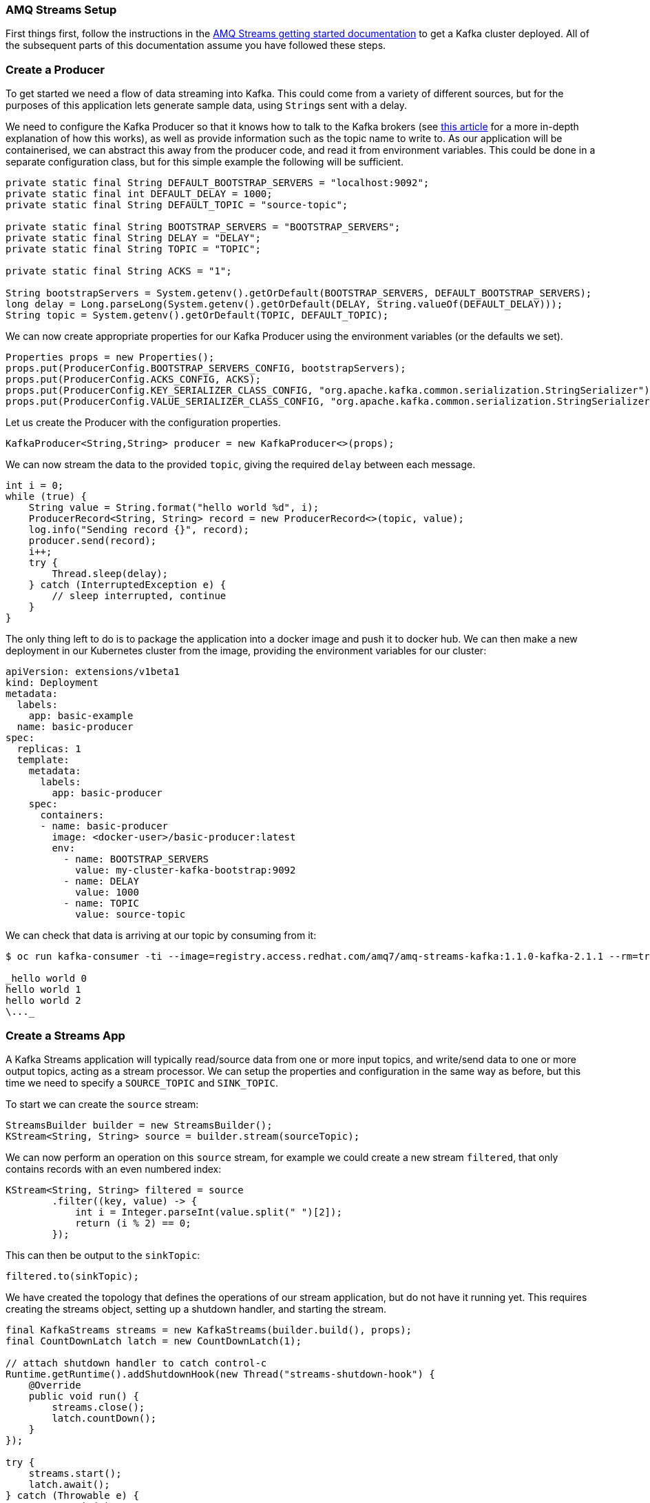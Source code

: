 === AMQ Streams Setup

First things first, follow the instructions in the https://access.redhat.com/documentation/en-us/red_hat_amq/7.3/html/using_amq_streams_on_openshift_container_platform/getting-started-str[AMQ Streams getting started documentation] to get a Kafka cluster deployed.
All of the subsequent parts of this documentation assume you have followed these steps.

=== Create a Producer

To get started we need a flow of data streaming into Kafka.
This could come from a variety of different sources, but for the purposes of this application lets generate sample data, using ``String``s sent with a delay.

We need to configure the Kafka Producer so that it knows how to talk to the
Kafka brokers (see link:https://strimzi.io/2019/04/17/accessing-kafka-part-1.html[this article] for a more in-depth explanation of how this works), as well as provide information such as the topic name to write to.
As our application will be containerised, we can abstract this away from the producer code, and read it from environment variables.
This could be done in a separate configuration class, but for this simple example the following will be sufficient.

[source,java,options="nowrap"]
----
private static final String DEFAULT_BOOTSTRAP_SERVERS = "localhost:9092";
private static final int DEFAULT_DELAY = 1000;
private static final String DEFAULT_TOPIC = "source-topic";

private static final String BOOTSTRAP_SERVERS = "BOOTSTRAP_SERVERS";
private static final String DELAY = "DELAY";
private static final String TOPIC = "TOPIC";

private static final String ACKS = "1";

String bootstrapServers = System.getenv().getOrDefault(BOOTSTRAP_SERVERS, DEFAULT_BOOTSTRAP_SERVERS);
long delay = Long.parseLong(System.getenv().getOrDefault(DELAY, String.valueOf(DEFAULT_DELAY)));
String topic = System.getenv().getOrDefault(TOPIC, DEFAULT_TOPIC);
----

We can now create appropriate properties for our Kafka Producer using the
environment variables (or the defaults we set).

[source,java,options="nowrap"]
----
Properties props = new Properties();
props.put(ProducerConfig.BOOTSTRAP_SERVERS_CONFIG, bootstrapServers);
props.put(ProducerConfig.ACKS_CONFIG, ACKS);
props.put(ProducerConfig.KEY_SERIALIZER_CLASS_CONFIG, "org.apache.kafka.common.serialization.StringSerializer");
props.put(ProducerConfig.VALUE_SERIALIZER_CLASS_CONFIG, "org.apache.kafka.common.serialization.StringSerializer");
----

Let us create the Producer with the configuration properties.

[source,java,options="nowrap"]
----
KafkaProducer<String,String> producer = new KafkaProducer<>(props);
----

We can now stream the data to the provided `topic`, giving the required `delay` between each message.

[source,java,options="nowrap"]
----
int i = 0;
while (true) {
    String value = String.format("hello world %d", i);
    ProducerRecord<String, String> record = new ProducerRecord<>(topic, value);
    log.info("Sending record {}", record);
    producer.send(record);
    i++;
    try {
        Thread.sleep(delay);
    } catch (InterruptedException e) {
        // sleep interrupted, continue
    }
}
----

The only thing left to do is to package the application into a docker image and push it to docker hub.
We can then make a new deployment in our Kubernetes cluster from the image, providing the environment variables for our cluster:

[source,yaml,options="nowrap"]
----
apiVersion: extensions/v1beta1
kind: Deployment
metadata:
  labels:
    app: basic-example
  name: basic-producer
spec:
  replicas: 1
  template:
    metadata:
      labels:
        app: basic-producer
    spec:
      containers:
      - name: basic-producer
        image: <docker-user>/basic-producer:latest
        env:
          - name: BOOTSTRAP_SERVERS
            value: my-cluster-kafka-bootstrap:9092
          - name: DELAY
            value: 1000
          - name: TOPIC
            value: source-topic
----

We can check that data is arriving at our topic by consuming from it:

[source,bash,options="nowrap",subs="{markup-in-source}"]
----
$ oc run kafka-consumer -ti --image=registry.access.redhat.com/amq7/amq-streams-kafka:1.1.0-kafka-2.1.1 --rm=true --restart=Never -- bin/kafka-console-consumer.sh --bootstrap-server my-cluster-kafka-bootstrap:9092 --topic source-topic --from-beginning

_hello world 0
hello world 1
hello world 2
\..._
----

=== Create a Streams App

A Kafka Streams application will typically read/source data from one or more input topics, and write/send data to one or more output topics, acting as a stream processor.
We can setup the properties and configuration in the same way as before, but this time we need to specify a `SOURCE_TOPIC` and `SINK_TOPIC`.

To start we can create the `source` stream:

[source,java,options="nowrap"]
----
StreamsBuilder builder = new StreamsBuilder();
KStream<String, String> source = builder.stream(sourceTopic);
----

We can now perform an operation on this `source` stream, for example we could create a new stream `filtered`, that only contains records with an even numbered index:

[source,java,options="nowrap"]
----
KStream<String, String> filtered = source
        .filter((key, value) -> {
            int i = Integer.parseInt(value.split(" ")[2]);
            return (i % 2) == 0;
        });
----

This can then be output to the `sinkTopic`:

[source,java,options="nowrap"]
----
filtered.to(sinkTopic);
----

We have created the topology that defines the operations of our stream application, but do not have it running yet. This requires creating the streams object, setting up a shutdown handler, and starting the stream.

[source,java,options="nowrap"]
----
final KafkaStreams streams = new KafkaStreams(builder.build(), props);
final CountDownLatch latch = new CountDownLatch(1);

// attach shutdown handler to catch control-c
Runtime.getRuntime().addShutdownHook(new Thread("streams-shutdown-hook") {
    @Override
    public void run() {
        streams.close();
        latch.countDown();
    }
});

try {
    streams.start();
    latch.await();
} catch (Throwable e) {
    System.exit(1);
}
System.exit(0);
----

It is as simple as this to get our streams application running.
Build the application into a docker image and deploy in a similar way to the producer, and you can watch the `SINK_TOPIC` for the output!
